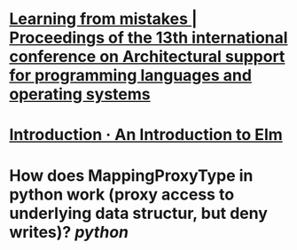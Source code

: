 * [[https://dl.acm.org/doi/abs/10.1145/1346281.1346323][Learning from mistakes | Proceedings of the 13th international conference on Architectural support for programming languages and operating systems]]
* [[https://guide.elm-lang.org/][Introduction · An Introduction to Elm]]
* How does MappingProxyType in python work (proxy access to underlying data structur, but deny writes)? [[python]]